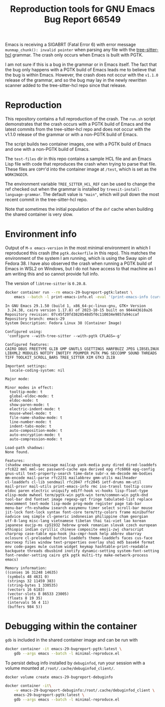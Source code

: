 #+title: Reproduction tools for GNU Emacs Bug Report 66549

Emacs is receiving a SIGABRT (Fatal Error 6) with error message
~munmap_chunk(): invalid pointer~ when parsing any file with the
[[https://github.com/MichaHoffmann/tree-sitter-hcl][tree-sitter-hcl]] grammar. The crash only occurs when Emacs is built with
PGTK.

I am not sure if this is a bug in the grammar or in Emacs itself.  The
fact that the bug only happens with a PGTK build of Emacs leads me to
believe that the bug is within Emacs. However, the crash does not occur
with the ~v1.1.0~ release of the grammar, and so the bug may lay in the
newly rewritten scanner added to the tree-sitter-hcl repo since that
release.

* Reproduction
This repository contains a full reproduction of the crash. The ~run.sh~
script demonstrates that the crash occurs with a PGTK build of Emacs and
the latest commits from the tree-sitter-hcl repo and does not occur with
the v1.1.0 release of the grammar or with a non-PGTK build of Emacs.

The script builds two container images, one with a PGTK build of Emacs
and one with a non-PGTK build of Emacs.

The ~test-files~ dir in this repo contains a sample HCL file and an
Emacs Lisp file with code that reproduces the crash when trying to parse
that file. These files are =COPY='d into the container image at ~/test~,
which is set as the =WORKINGDIR=.

The environment variable ~TREE_SITTER_HCL_REF~ can be used to change the
ref checked out when the grammar is installed by
~treesit-install-language-grammar~. The default value is ~"main"~, which
will pull down the most recent commit in the tree-sitter-hcl repo.

Note that sometimes the initial population of the ~dnf~ cache when
building the shared container is very slow.

* Environment info
Output of ~M-x emacs-version~ in the most minimal environment in which I
reproduced this crash (the ~pgtk.dockerfile~ in this repo). This matches
the environment of the system I am running, which is using the Sway spin
of Fedora 38. I have also observed the crash when running a PGTK build
of Emacs in WSL2 on Windows, but I do not have access to that machine as
I am writing this and so cannot provide full info.

The version of ~libtree-sitter~ is ~0.20.8~.

#+begin_src sh :results output replace
docker container run --rm emacs-29-bugreport-pgtk:latest \
    emacs --batch -l print-emacs-info.el -eval '(print-emacs-info (current-buffer))'
#+end_src

#+begin_example
In GNU Emacs 29.1.50 (build 1, x86_64-pc-linux-gnu, GTK+ Version
 3.24.38, cairo version 1.17.8) of 2023-10-15 built on 904443610a26
Repository revision: 07c45f20fd3828548d5f0c110034e9857a94ccaf
Repository branch: emacs-29
System Description: Fedora Linux 38 (Container Image)

Configured using:
 'configure --with-tree-sitter --with-pgtk CFLAGS=-g'

Configured features:
CAIRO DBUS FREETYPE GLIB GMP GNUTLS GSETTINGS HARFBUZZ JPEG LIBSELINUX LIBXML2 MODULES NOTIFY INOTIFY PDUMPER PGTK PNG SECCOMP SOUND THREADS TIFF TOOLKIT_SCROLL_BARS TREE_SITTER XIM GTK3 ZLIB

Important settings:
  locale-coding-system: nil

Major mode:

Minor modes in effect:
  tooltip-mode: t
  global-eldoc-mode: t
  eldoc-mode: t
  show-paren-mode: t
  electric-indent-mode: t
  mouse-wheel-mode: t
  file-name-shadow-mode: t
  line-number-mode: t
  indent-tabs-mode: t
  auto-composition-mode: t
  auto-encryption-mode: t
  auto-compression-mode: t

Load-path shadows:
None found.

Features:
(shadow emacsbug message mailcap yank-media puny dired dired-loaddefs
rfc822 mml mml-sec password-cache epa derived epg rfc6068 epg-config
gnus-util text-property-search time-date subr-x mm-decode mm-bodies
mm-encode mail-parse rfc2231 mailabbrev gmm-utils mailheader
cl-loaddefs cl-lib sendmail rfc2047 rfc2045 ietf-drums mm-util
mail-prsvr mail-utils print-emacs-info rmc iso-transl tooltip cconv
eldoc paren electric uniquify ediff-hook vc-hooks lisp-float-type
elisp-mode mwheel term/pgtk-win pgtk-win term/common-win pgtk-dnd
tool-bar dnd fontset image regexp-opt fringe tabulated-list replace
newcomment text-mode lisp-mode prog-mode register page tab-bar
menu-bar rfn-eshadow isearch easymenu timer select scroll-bar mouse
jit-lock font-lock syntax font-core term/tty-colors frame minibuffer
nadvice seq simple cl-generic indonesian philippine cham georgian
utf-8-lang misc-lang vietnamese tibetan thai tai-viet lao korean
japanese eucjp-ms cp51932 hebrew greek romanian slovak czech european
ethiopic indian cyrillic chinese composite emoji-zwj charscript
charprop case-table epa-hook jka-cmpr-hook help abbrev obarray
oclosure cl-preloaded button loaddefs theme-loaddefs faces cus-face
macroexp files window text-properties overlay sha1 md5 base64 format
env code-pages mule custom widget keymap hashtable-print-readable
backquote threads dbusbind inotify dynamic-setting system-font-setting
font-render-setting cairo gtk pgtk multi-tty make-network-process
emacs)

Memory information:
((conses 16 31248 14635)
 (symbols 48 4631 0)
 (strings 32 11459 383)
 (string-bytes 1 330535)
 (vectors 16 6183)
 (vector-slots 8 86533 23005)
 (floats 8 19 35)
 (intervals 56 4 11)
 (buffers 984 5))
#+end_example

* Debugging within the container
~gdb~ is included in the shared container image and can be run with

#+begin_src sh
docker container -it emacs-29-bugreport-pgtk:latest \
    gdb --args emacs --batch -l minimal-reproduce.el
#+end_src

To persist debug info installed by ~debuginfod~, run your session with a
volume mounted at ~/root/.cache/debuginfod_client/~.

#+begin_src sh
docker volume create emacs-29-bugreport-debuginfo

docker container -it\
    -v emacs-29-bugreport-debuginfo:/root/.cache/debuginfod_client \
    emacs-29-bugreport-pgtk:latest \
    gdb --args emacs --batch -l minimal-reproduce.el
#+end_src
